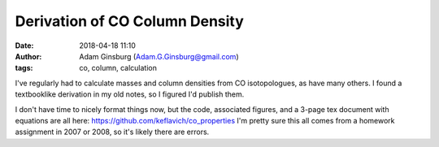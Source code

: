 Derivation of CO Column Density
###############################
:date: 2018-04-18 11:10
:author: Adam Ginsburg (Adam.G.Ginsburg@gmail.com)
:tags: co, column, calculation


I've regularly had to calculate masses and column densities from CO
isotopologues, as have many others.  I found a textbooklike derivation in my
old notes, so I figured I'd publish them.

I don't have time to nicely format things now, but the code, associated figures,
and a 3-page tex document with equations are all here:
https://github.com/keflavich/co_properties
I'm pretty sure this all comes from a homework assignment in 2007 or 2008, so
it's likely there are errors.

